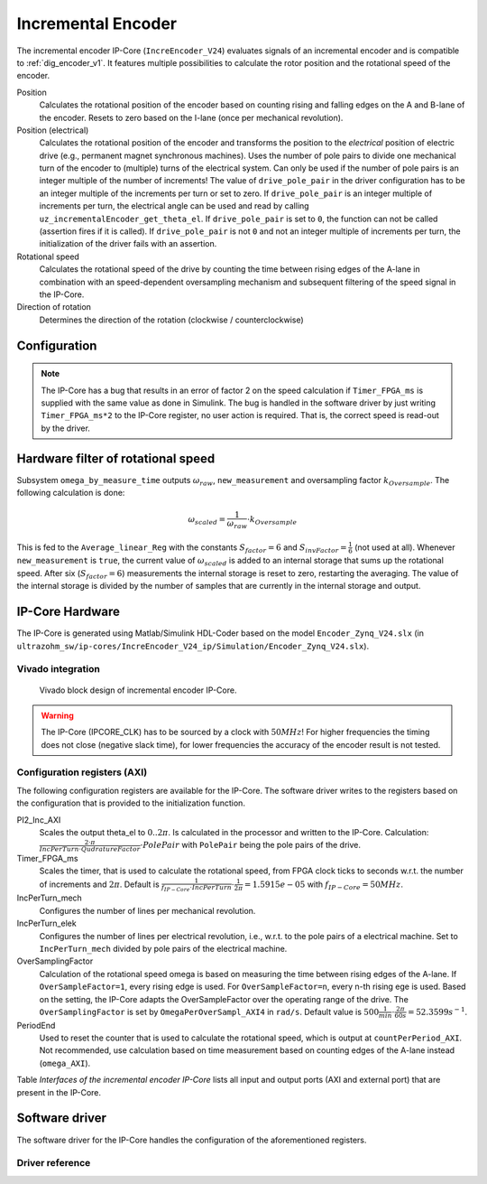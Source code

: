 .. _ipCore_incremental_encoder:

===================
Incremental Encoder
===================

The incremental encoder IP-Core (``IncreEncoder_V24``) evaluates signals of an incremental encoder and is compatible to :ref:`dig_encoder_v1`.
It features multiple possibilities to calculate the rotor position and the rotational speed of the encoder.

Position
  Calculates the rotational position of the encoder based on counting rising and falling edges on the A and B-lane of the encoder.
  Resets to zero based on the I-lane (once per mechanical revolution).

Position (electrical)
  Calculates the rotational position of the encoder and transforms the position to the *electrical* position of electric drive (e.g., permanent magnet synchronous machines).
  Uses the number of pole pairs to divide one mechanical turn of the encoder to (multiple) turns of the electrical system.
  Can only be used if the number of pole pairs is an integer multiple of the number of increments!
  The value of ``drive_pole_pair`` in the driver configuration has to be an integer multiple of the increments per turn or set to zero.
  If ``drive_pole_pair`` is an integer multiple of increments per turn, the electrical angle can be used and read by calling ``uz_incrementalEncoder_get_theta_el``.
  If ``drive_pole_pair`` is set to ``0``, the function can not be called (assertion fires if it is called).
  If ``drive_pole_pair`` is not ``0`` and not an integer multiple of increments per turn, the initialization of the driver fails with an assertion.

Rotational speed
  Calculates the rotational speed of the drive by counting the time between rising edges of the A-lane in combination with an speed-dependent oversampling mechanism and subsequent filtering of the speed signal in the IP-Core.

Direction of rotation
  Determines the direction of the rotation (clockwise / counterclockwise)

Configuration
=============

.. note:: The IP-Core has a bug that results in an error of factor 2 on the speed calculation if ``Timer_FPGA_ms`` is supplied with the same value as done in Simulink. The bug is handled in the software driver by just writing ``Timer_FPGA_ms*2`` to the IP-Core register, no user action is required. That is, the correct speed is read-out by the driver.

Hardware filter of rotational speed
===================================

Subsystem ``omega_by_measure_time`` outputs :math:`\omega_{raw}`, ``new_measurement`` and oversampling factor :math:`k_{Oversample}`.
The following calculation is done:

.. math::

  \omega_{scaled}=\frac{1}{\omega_{raw}} \cdot k_{Oversample}

This is fed to the ``Average_linear_Reg`` with the constants :math:`S_{factor}=6` and :math:`S_{invFactor} = \frac{1}{6}` (not used at all).
Whenever ``new_measurement`` is ``true``, the current value of :math:`\omega_{scaled}` is added to an internal storage that sums up the rotational speed.
After six (:math:`S_{factor}=6`) measurements the internal storage is reset to zero, restarting the averaging.
The value of the internal storage is divided by the number of samples that are currently in the internal storage and output.


IP-Core Hardware
================

The IP-Core is generated using Matlab/Simulink HDL-Coder based on the model ``Encoder_Zynq_V24.slx`` (in ``ultrazohm_sw/ip-cores/IncreEncoder_V24_ip/Simulation/Encoder_Zynq_V24.slx``).


Vivado integration
------------------

.. figure:: increEncoder_vivado.png

  Vivado block design of incremental encoder IP-Core.

.. warning:: The IP-Core (IPCORE_CLK) has to be sourced by a clock with :math:`50 MHz`! For higher frequencies the timing does not close (negative slack time), for lower frequencies the accuracy of the encoder result is not tested.


Configuration registers (AXI)
-----------------------------

The following configuration registers are available for the IP-Core.
The software driver writes to the registers based on the configuration that is provided to the initialization function.


PI2_Inc_AXI
  Scales the output theta_el to :math:`0..2\pi`.
  Is calculated in the processor and written to the IP-Core.
  Calculation: :math:`\frac{2 \cdot \pi}{IncPerTurn \cdot QudratureFactor} \cdot PolePair` with ``PolePair`` being the pole pairs of the drive. 

Timer_FPGA_ms
  Scales the timer, that is used to calculate the rotational speed, from FPGA clock ticks to seconds w.r.t. the number of increments and :math:`2\pi`.
  Default is :math:`\frac{1}{f_{IP-Core} \cdot IncPerTurn} \cdot \frac{1}{2\pi}=1.5915e-05` with :math:`f_{IP-Core}=50 MHz`.

IncPerTurn_mech
  Configures the number of lines per mechanical revolution.

IncPerTurn_elek
  Configures the number of lines per electrical revolution, i.e., w.r.t. to the pole pairs of a electrical machine.
  Set to ``IncPerTurn_mech`` divided by pole pairs of the electrical machine.

OverSamplingFactor
  Calculation of the rotational speed omega is based on measuring the time between rising edges of the A-lane.
  If ``OverSampleFactor=1``, every rising edge is used.
  For ``OverSampleFactor=n``, every n-th rising ege is used.
  Based on the setting, the IP-Core adapts the OverSampleFactor over the operating range of the drive.
  The ``OverSamplingFactor`` is set by ``OmegaPerOverSampl_AXI4`` in ``rad/s``.
  Default value is :math:`500 \frac{1}{min} \cdot \frac{2\pi}{60 s}=52.3599 s^{-1}`.

PeriodEnd
  Used to reset the counter that is used to calculate the rotational speed, which is output at ``countPerPeriod_AXI``.
  Not recommended, use calculation based on time measurement based on counting edges of the A-lane instead (``omega_AXI``).


Table *Interfaces of the incremental encoder IP-Core* lists all input and output ports (AXI and external port) that are present in the IP-Core.

.. csv-table:: Interfaces of the incremental encoder IP-Core
   :file: incrementalEncoder_register_mapping.csv
   :widths: 50 50 50 50 200
   :header-rows: 1


Software driver
===============

The software driver for the IP-Core handles the configuration of the aforementioned registers.

.. code-block:: c
  :caption: Initialization of an encoder

  struct uz_incrementalEncoder_config testconfig={
    .base_address=BASE_ADDRESS,
    .ip_core_frequency_Hz=50000000U,
    .line_number_per_turn_mech=5000U,
    .OmegaPerOverSample_in_rpm=500.0f,
    .drive_pole_pair=4U
  };
  uz_incrementalEncoder_t* test_instance=uz_incrementalEncoder_init(testconfig);

.. code-block:: c
  :caption: Read position and speed

  float omega=uz_incrementalEncoder_get_omega(test_instance);
  float theta_el=uz_incrementalEncoder_get_theta_el(test_instance);
  uint32_t position=uz_incrementalEncoder_get_position(test_instance);

Driver reference
----------------

.. doxygentypedef:: uz_incrementalEncoder_t

.. doxygenstruct:: uz_incrementalEncoder_config
  :members:

.. doxygenfunction:: uz_incrementalEncoder_init

.. doxygenfunction:: uz_incrementalEncoder_get_omega

.. doxygenfunction:: uz_incrementalEncoder_get_theta_el

.. doxygenfunction:: uz_incrementalEncoder_get_position

